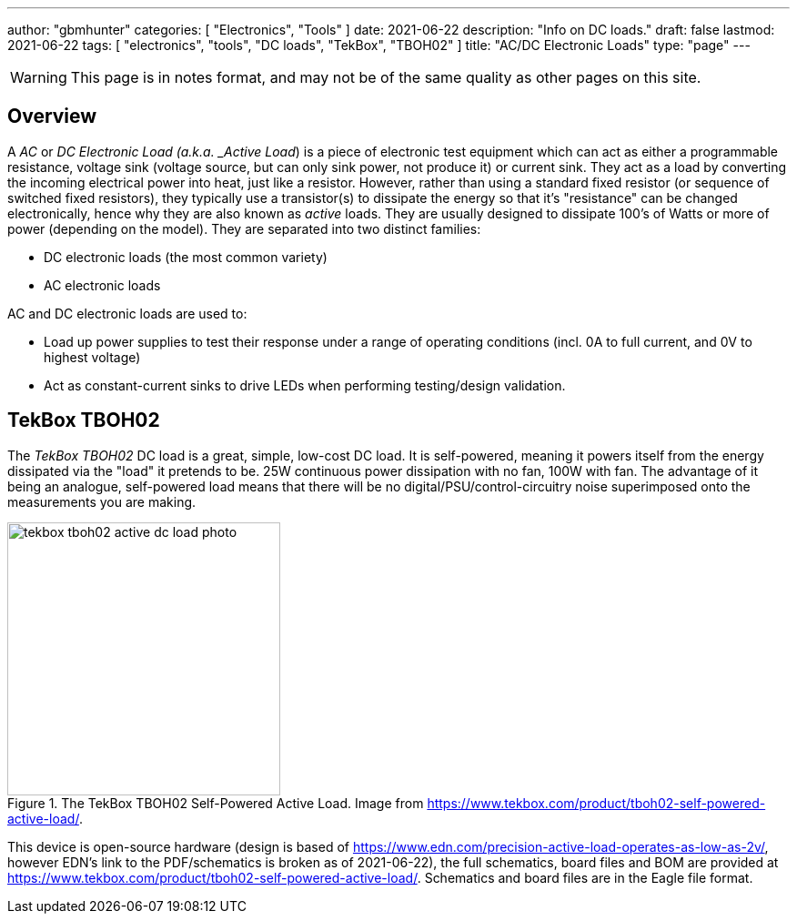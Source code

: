---
author: "gbmhunter"
categories: [ "Electronics", "Tools" ]
date: 2021-06-22
description: "Info on DC loads."
draft: false
lastmod: 2021-06-22
tags: [ "electronics", "tools", "DC loads", "TekBox", "TBOH02" ]
title: "AC/DC Electronic Loads"
type: "page"
---

WARNING: This page is in notes format, and may not be of the same quality as other pages on this site.

== Overview

A _AC_ or _DC_ _Electronic Load (a.k.a. _Active Load_) is a piece of electronic test equipment which can act as either a programmable resistance, voltage sink (voltage source, but can only sink power, not produce it) or current sink. They act as a load by converting the incoming electrical power into heat, just like a resistor. However, rather than using a standard fixed resistor (or sequence of switched fixed resistors), they typically use a transistor(s) to dissipate the energy so that it's "resistance" can be changed electronically, hence why they are also known as _active_ loads. They are usually designed to dissipate 100's of Watts or more of power (depending on the model). They are separated into two distinct families:

* DC electronic loads (the most common variety)
* AC electronic loads

AC and DC electronic loads are used to:

* Load up power supplies to test their response under a range of operating conditions (incl. 0A to full current, and 0V to highest voltage)
* Act as constant-current sinks to drive LEDs when performing testing/design validation.

== TekBox TBOH02

The _TekBox TBOH02_ DC load is a great, simple, low-cost DC load. It is self-powered, meaning it powers itself from the energy dissipated via the "load" it pretends to be. 25W continuous power dissipation with no fan, 100W with fan. The advantage of it being an analogue, self-powered load means that there will be no digital/PSU/control-circuitry noise superimposed onto the measurements you are making.

.The TekBox TBOH02 Self-Powered Active Load. Image from https://www.tekbox.com/product/tboh02-self-powered-active-load/.
image::tekbox-tboh02-active-dc-load-photo.jpg[width=300]

This device is open-source hardware (design is based of https://www.edn.com/precision-active-load-operates-as-low-as-2v/, however EDN's link to the PDF/schematics is broken as of 2021-06-22), the full schematics, board files and BOM are provided at https://www.tekbox.com/product/tboh02-self-powered-active-load/. Schematics and board files are in the Eagle file format.